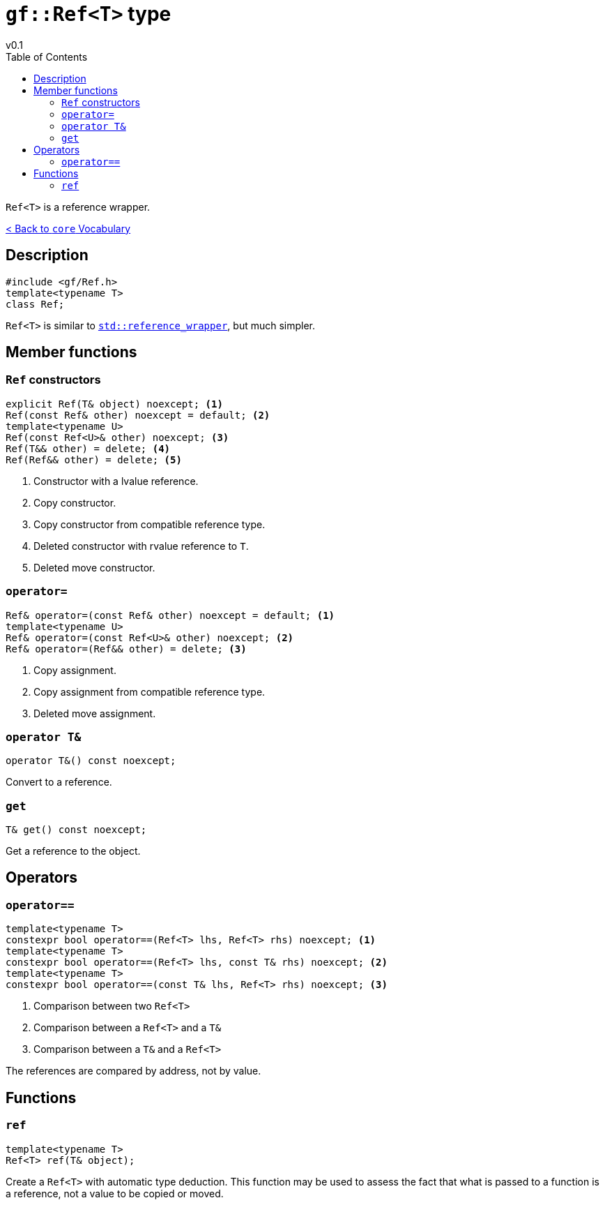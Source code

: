 = `gf::Ref<T>` type
v0.1
:toc: right
:toclevels: 2
:homepage: https://gamedevframework.github.io/
:stem: latexmath
:source-highlighter: rouge
:source-language: c++
:rouge-style: thankful_eyes
:sectanchors:
:xrefstyle: full
:nofooter:
:docinfo: shared-head
:icons: font

`Ref<T>` is a reference wrapper.

xref:core_vocabulary.adoc[< Back to `core` Vocabulary]

== Description

[source]
----
#include <gf/Ref.h>
template<typename T>
class Ref;
----

`Ref<T>` is similar to link:https://en.cppreference.com/w/cpp/utility/functional/reference_wrapper[`std::reference_wrapper`], but much simpler.

== Member functions

=== `Ref` constructors

[source]
----
explicit Ref(T& object) noexcept; <1>
Ref(const Ref& other) noexcept = default; <2>
template<typename U>
Ref(const Ref<U>& other) noexcept; <3>
Ref(T&& other) = delete; <4>
Ref(Ref&& other) = delete; <5>
----

<1> Constructor with a lvalue reference.
<2> Copy constructor.
<3> Copy constructor from compatible reference type.
<4> Deleted constructor with rvalue reference to `T`.
<5> Deleted move constructor.

=== `operator=`

[source]
----
Ref& operator=(const Ref& other) noexcept = default; <1>
template<typename U>
Ref& operator=(const Ref<U>& other) noexcept; <2>
Ref& operator=(Ref&& other) = delete; <3>
----

<1> Copy assignment.
<2> Copy assignment from compatible reference type.
<3> Deleted move assignment.

=== `operator T&`

[source]
----
operator T&() const noexcept;
----

Convert to a reference.

=== `get`

[source]
----
T& get() const noexcept;
----

Get a reference to the object.

== Operators

=== `operator==`

[source]
----
template<typename T>
constexpr bool operator==(Ref<T> lhs, Ref<T> rhs) noexcept; <1>
template<typename T>
constexpr bool operator==(Ref<T> lhs, const T& rhs) noexcept; <2>
template<typename T>
constexpr bool operator==(const T& lhs, Ref<T> rhs) noexcept; <3>
----

<1> Comparison between two `Ref<T>`
<2> Comparison between a `Ref<T>` and a `T&`
<3> Comparison between a `T&` and a `Ref<T>`

The references are compared by address, not by value.

== Functions

=== `ref`

[source]
----
template<typename T>
Ref<T> ref(T& object);
----

Create a `Ref<T>` with automatic type deduction. This function may be used to assess the fact that what is passed to a function is a reference, not a value to be copied or moved.
